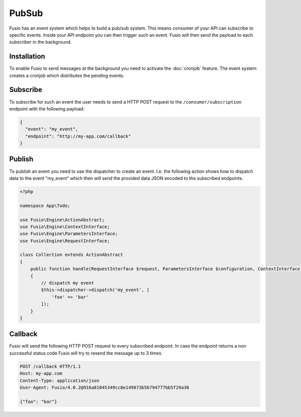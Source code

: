 
PubSub
======

Fusio has an event system which helps to build a pub/sub system. This means
consumer of your API can subscribe to specific events. Inside your API endpoint
you can then trigger such an event. Fusio will then send the payload to each
subscriber in the background.

Installation
------------

To enable Fusio to send messages at the background you need to activate the
:doc:`cronjob` feature. The event system creates a cronjob which distributes the
pending events.

Subscribe
---------

To subscribe for such an event the user needs to send a HTTP POST request to the
``/consumer/subscription`` endpoint with the following payload:

.. code-block:: json
    
    {
      "event": "my_event",
      "endpoint": "http://my-app.com/callback"
    }

Publish
-------

To publish an event you need to use the dispatcher to create an event. I.e. the
following action shows how to dispatch data to the event "my_event" which then
will send the provided data JSON encoded to the subscribed endpoints.

.. code-block:: json

    <?php
    
    namespace App\Todo;
    
    use Fusio\Engine\ActionAbstract;
    use Fusio\Engine\ContextInterface;
    use Fusio\Engine\ParametersInterface;
    use Fusio\Engine\RequestInterface;
    
    class Collection extends ActionAbstract
    {
        public function handle(RequestInterface $request, ParametersInterface $configuration, ContextInterface $context)
        {
            // dispatch my event
            $this->dispatcher->dispatch('my_event', [
                'foo' => 'bar'
            ]);
        }
    }

Callback
--------

Fusio will send the following HTTP POST request to every subscribed endpoint. In
case the endpoint returns a non successful status code Fusio will try to resend
the message up to 3 times.

.. code-block:: text

    POST /callback HTTP/1.1
    Host: my-app.com
    Content-Type: application/json
    User-Agent: Fusio/4.0.2@916a81045349cc0e149873b5b794777bb5f29a30
    
    {"foo": "bar"}
